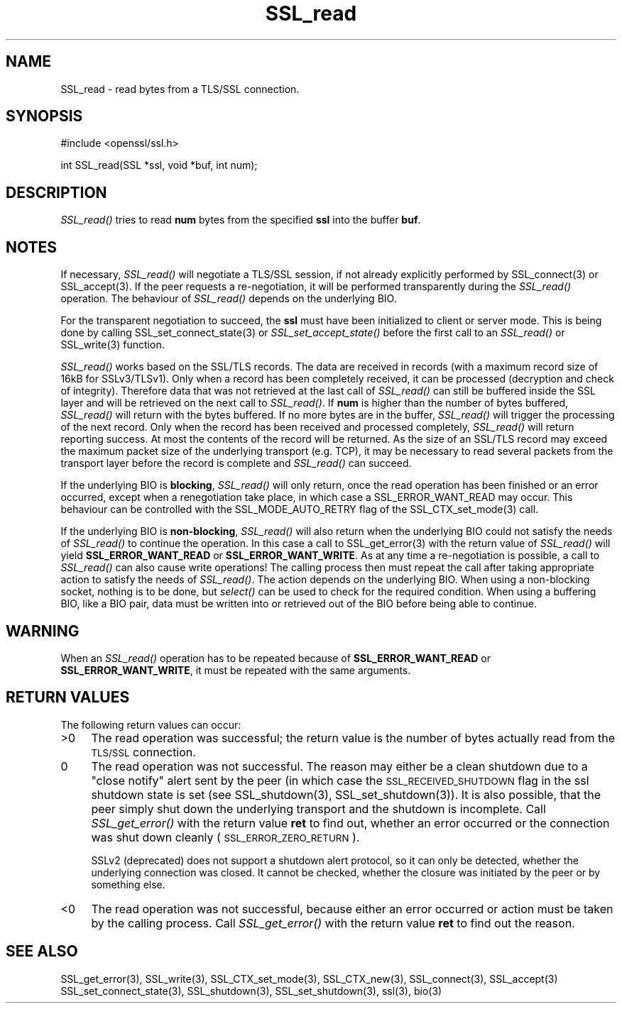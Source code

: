 .rn '' }`
''' $RCSfile$$Revision$$Date$
'''
''' $Log$
'''
.de Sh
.br
.if t .Sp
.ne 5
.PP
\fB\\$1\fR
.PP
..
.de Sp
.if t .sp .5v
.if n .sp
..
.de Ip
.br
.ie \\n(.$>=3 .ne \\$3
.el .ne 3
.IP "\\$1" \\$2
..
.de Vb
.ft CW
.nf
.ne \\$1
..
.de Ve
.ft R

.fi
..
'''
'''
'''     Set up \*(-- to give an unbreakable dash;
'''     string Tr holds user defined translation string.
'''     Bell System Logo is used as a dummy character.
'''
.tr \(*W-|\(bv\*(Tr
.ie n \{\
.ds -- \(*W-
.ds PI pi
.if (\n(.H=4u)&(1m=24u) .ds -- \(*W\h'-12u'\(*W\h'-12u'-\" diablo 10 pitch
.if (\n(.H=4u)&(1m=20u) .ds -- \(*W\h'-12u'\(*W\h'-8u'-\" diablo 12 pitch
.ds L" ""
.ds R" ""
'''   \*(M", \*(S", \*(N" and \*(T" are the equivalent of
'''   \*(L" and \*(R", except that they are used on ".xx" lines,
'''   such as .IP and .SH, which do another additional levels of
'''   double-quote interpretation
.ds M" """
.ds S" """
.ds N" """""
.ds T" """""
.ds L' '
.ds R' '
.ds M' '
.ds S' '
.ds N' '
.ds T' '
'br\}
.el\{\
.ds -- \(em\|
.tr \*(Tr
.ds L" ``
.ds R" ''
.ds M" ``
.ds S" ''
.ds N" ``
.ds T" ''
.ds L' `
.ds R' '
.ds M' `
.ds S' '
.ds N' `
.ds T' '
.ds PI \(*p
'br\}
.\"	If the F register is turned on, we'll generate
.\"	index entries out stderr for the following things:
.\"		TH	Title 
.\"		SH	Header
.\"		Sh	Subsection 
.\"		Ip	Item
.\"		X<>	Xref  (embedded
.\"	Of course, you have to process the output yourself
.\"	in some meaninful fashion.
.if \nF \{
.de IX
.tm Index:\\$1\t\\n%\t"\\$2"
..
.nr % 0
.rr F
.\}
.TH SSL_read 3 "0.9.7d" "2/Sep/2004" "OpenSSL"
.UC
.if n .hy 0
.if n .na
.ds C+ C\v'-.1v'\h'-1p'\s-2+\h'-1p'+\s0\v'.1v'\h'-1p'
.de CQ          \" put $1 in typewriter font
.ft CW
'if n "\c
'if t \\&\\$1\c
'if n \\&\\$1\c
'if n \&"
\\&\\$2 \\$3 \\$4 \\$5 \\$6 \\$7
'.ft R
..
.\" @(#)ms.acc 1.5 88/02/08 SMI; from UCB 4.2
.	\" AM - accent mark definitions
.bd B 3
.	\" fudge factors for nroff and troff
.if n \{\
.	ds #H 0
.	ds #V .8m
.	ds #F .3m
.	ds #[ \f1
.	ds #] \fP
.\}
.if t \{\
.	ds #H ((1u-(\\\\n(.fu%2u))*.13m)
.	ds #V .6m
.	ds #F 0
.	ds #[ \&
.	ds #] \&
.\}
.	\" simple accents for nroff and troff
.if n \{\
.	ds ' \&
.	ds ` \&
.	ds ^ \&
.	ds , \&
.	ds ~ ~
.	ds ? ?
.	ds ! !
.	ds /
.	ds q
.\}
.if t \{\
.	ds ' \\k:\h'-(\\n(.wu*8/10-\*(#H)'\'\h"|\\n:u"
.	ds ` \\k:\h'-(\\n(.wu*8/10-\*(#H)'\`\h'|\\n:u'
.	ds ^ \\k:\h'-(\\n(.wu*10/11-\*(#H)'^\h'|\\n:u'
.	ds , \\k:\h'-(\\n(.wu*8/10)',\h'|\\n:u'
.	ds ~ \\k:\h'-(\\n(.wu-\*(#H-.1m)'~\h'|\\n:u'
.	ds ? \s-2c\h'-\w'c'u*7/10'\u\h'\*(#H'\zi\d\s+2\h'\w'c'u*8/10'
.	ds ! \s-2\(or\s+2\h'-\w'\(or'u'\v'-.8m'.\v'.8m'
.	ds / \\k:\h'-(\\n(.wu*8/10-\*(#H)'\z\(sl\h'|\\n:u'
.	ds q o\h'-\w'o'u*8/10'\s-4\v'.4m'\z\(*i\v'-.4m'\s+4\h'\w'o'u*8/10'
.\}
.	\" troff and (daisy-wheel) nroff accents
.ds : \\k:\h'-(\\n(.wu*8/10-\*(#H+.1m+\*(#F)'\v'-\*(#V'\z.\h'.2m+\*(#F'.\h'|\\n:u'\v'\*(#V'
.ds 8 \h'\*(#H'\(*b\h'-\*(#H'
.ds v \\k:\h'-(\\n(.wu*9/10-\*(#H)'\v'-\*(#V'\*(#[\s-4v\s0\v'\*(#V'\h'|\\n:u'\*(#]
.ds _ \\k:\h'-(\\n(.wu*9/10-\*(#H+(\*(#F*2/3))'\v'-.4m'\z\(hy\v'.4m'\h'|\\n:u'
.ds . \\k:\h'-(\\n(.wu*8/10)'\v'\*(#V*4/10'\z.\v'-\*(#V*4/10'\h'|\\n:u'
.ds 3 \*(#[\v'.2m'\s-2\&3\s0\v'-.2m'\*(#]
.ds o \\k:\h'-(\\n(.wu+\w'\(de'u-\*(#H)/2u'\v'-.3n'\*(#[\z\(de\v'.3n'\h'|\\n:u'\*(#]
.ds d- \h'\*(#H'\(pd\h'-\w'~'u'\v'-.25m'\f2\(hy\fP\v'.25m'\h'-\*(#H'
.ds D- D\\k:\h'-\w'D'u'\v'-.11m'\z\(hy\v'.11m'\h'|\\n:u'
.ds th \*(#[\v'.3m'\s+1I\s-1\v'-.3m'\h'-(\w'I'u*2/3)'\s-1o\s+1\*(#]
.ds Th \*(#[\s+2I\s-2\h'-\w'I'u*3/5'\v'-.3m'o\v'.3m'\*(#]
.ds ae a\h'-(\w'a'u*4/10)'e
.ds Ae A\h'-(\w'A'u*4/10)'E
.ds oe o\h'-(\w'o'u*4/10)'e
.ds Oe O\h'-(\w'O'u*4/10)'E
.	\" corrections for vroff
.if v .ds ~ \\k:\h'-(\\n(.wu*9/10-\*(#H)'\s-2\u~\d\s+2\h'|\\n:u'
.if v .ds ^ \\k:\h'-(\\n(.wu*10/11-\*(#H)'\v'-.4m'^\v'.4m'\h'|\\n:u'
.	\" for low resolution devices (crt and lpr)
.if \n(.H>23 .if \n(.V>19 \
\{\
.	ds : e
.	ds 8 ss
.	ds v \h'-1'\o'\(aa\(ga'
.	ds _ \h'-1'^
.	ds . \h'-1'.
.	ds 3 3
.	ds o a
.	ds d- d\h'-1'\(ga
.	ds D- D\h'-1'\(hy
.	ds th \o'bp'
.	ds Th \o'LP'
.	ds ae ae
.	ds Ae AE
.	ds oe oe
.	ds Oe OE
.\}
.rm #[ #] #H #V #F C
.SH "NAME"
SSL_read \- read bytes from a TLS/SSL connection.
.SH "SYNOPSIS"
.PP
.Vb 1
\& #include <openssl/ssl.h>
.Ve
.Vb 1
\& int SSL_read(SSL *ssl, void *buf, int num);
.Ve
.SH "DESCRIPTION"
\fISSL_read()\fR tries to read \fBnum\fR bytes from the specified \fBssl\fR into the
buffer \fBbuf\fR.
.SH "NOTES"
If necessary, \fISSL_read()\fR will negotiate a TLS/SSL session, if
not already explicitly performed by SSL_connect(3) or
SSL_accept(3). If the
peer requests a re-negotiation, it will be performed transparently during
the \fISSL_read()\fR operation. The behaviour of \fISSL_read()\fR depends on the
underlying BIO. 
.PP
For the transparent negotiation to succeed, the \fBssl\fR must have been
initialized to client or server mode. This is being done by calling
SSL_set_connect_state(3) or \fISSL_set_accept_state()\fR
before the first call to an \fISSL_read()\fR or SSL_write(3)
function.
.PP
\fISSL_read()\fR works based on the SSL/TLS records. The data are received in
records (with a maximum record size of 16kB for SSLv3/TLSv1). Only when a
record has been completely received, it can be processed (decryption and
check of integrity). Therefore data that was not retrieved at the last
call of \fISSL_read()\fR can still be buffered inside the SSL layer and will be
retrieved on the next call to \fISSL_read()\fR. If \fBnum\fR is higher than the
number of bytes buffered, \fISSL_read()\fR will return with the bytes buffered.
If no more bytes are in the buffer, \fISSL_read()\fR will trigger the processing
of the next record. Only when the record has been received and processed
completely, \fISSL_read()\fR will return reporting success. At most the contents
of the record will be returned. As the size of an SSL/TLS record may exceed
the maximum packet size of the underlying transport (e.g. TCP), it may
be necessary to read several packets from the transport layer before the
record is complete and \fISSL_read()\fR can succeed.
.PP
If the underlying BIO is \fBblocking\fR, \fISSL_read()\fR will only return, once the
read operation has been finished or an error occurred, except when a
renegotiation take place, in which case a SSL_ERROR_WANT_READ may occur. 
This behaviour can be controlled with the SSL_MODE_AUTO_RETRY flag of the
SSL_CTX_set_mode(3) call.
.PP
If the underlying BIO is \fBnon-blocking\fR, \fISSL_read()\fR will also return
when the underlying BIO could not satisfy the needs of \fISSL_read()\fR
to continue the operation. In this case a call to
SSL_get_error(3) with the
return value of \fISSL_read()\fR will yield \fBSSL_ERROR_WANT_READ\fR or
\fBSSL_ERROR_WANT_WRITE\fR. As at any time a re-negotiation is possible, a
call to \fISSL_read()\fR can also cause write operations! The calling process
then must repeat the call after taking appropriate action to satisfy the
needs of \fISSL_read()\fR. The action depends on the underlying BIO. When using a
non-blocking socket, nothing is to be done, but \fIselect()\fR can be used to check
for the required condition. When using a buffering BIO, like a BIO pair, data
must be written into or retrieved out of the BIO before being able to continue.
.SH "WARNING"
When an \fISSL_read()\fR operation has to be repeated because of
\fBSSL_ERROR_WANT_READ\fR or \fBSSL_ERROR_WANT_WRITE\fR, it must be repeated
with the same arguments.
.SH "RETURN VALUES"
The following return values can occur:
.Ip ">0" 4
The read operation was successful; the return value is the number of
bytes actually read from the \s-1TLS/SSL\s0 connection.
.Ip "0" 4
The read operation was not successful. The reason may either be a clean
shutdown due to a \*(L"close notify\*(R" alert sent by the peer (in which case
the \s-1SSL_RECEIVED_SHUTDOWN\s0 flag in the ssl shutdown state is set
(see SSL_shutdown(3),
SSL_set_shutdown(3)). It is also possible, that
the peer simply shut down the underlying transport and the shutdown is
incomplete. Call \fISSL_get_error()\fR with the return value \fBret\fR to find out,
whether an error occurred or the connection was shut down cleanly
(\s-1SSL_ERROR_ZERO_RETURN\s0).
.Sp
SSLv2 (deprecated) does not support a shutdown alert protocol, so it can
only be detected, whether the underlying connection was closed. It cannot
be checked, whether the closure was initiated by the peer or by something
else.
.Ip "<0" 4
The read operation was not successful, because either an error occurred
or action must be taken by the calling process. Call \fISSL_get_error()\fR with the
return value \fBret\fR to find out the reason.
.SH "SEE ALSO"
SSL_get_error(3), SSL_write(3),
SSL_CTX_set_mode(3), SSL_CTX_new(3),
SSL_connect(3), SSL_accept(3)
SSL_set_connect_state(3),
SSL_shutdown(3), SSL_set_shutdown(3),
ssl(3), bio(3)

.rn }` ''
.IX Title "SSL_read 3"
.IX Name "SSL_read - read bytes from a TLS/SSL connection."

.IX Header "NAME"

.IX Header "SYNOPSIS"

.IX Header "DESCRIPTION"

.IX Header "NOTES"

.IX Header "WARNING"

.IX Header "RETURN VALUES"

.IX Item ">0"

.IX Item "0"

.IX Item "<0"

.IX Header "SEE ALSO"

